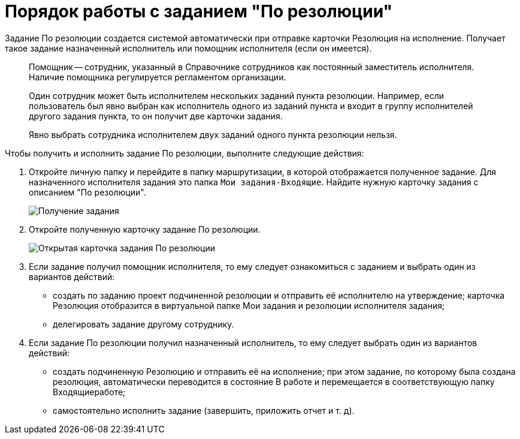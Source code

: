 = Порядок работы с заданием "По резолюции"

Задание По резолюции создается системой автоматически при отправке карточки Резолюция на исполнение. Получает такое задание назначенный исполнитель или помощник исполнителя (если он имеется).

____
Помощник -- сотрудник, указанный в Справочнике сотрудников как постоянный заместитель исполнителя. Наличие помощника регулируется регламентом организации.

Один сотрудник может быть исполнителем нескольких заданий пункта резолюции. Например, если пользователь был явно выбран как исполнитель одного из заданий пункта и входит в группу исполнителей другого задания пункта, то он получит две карточки задания.

Явно выбрать сотрудника исполнителем двух заданий одного пункта резолюции нельзя.
____

Чтобы получить и исполнить задание По резолюции, выполните следующие действия:

. Откройте личную папку и перейдите в папку маршрутизации, в которой отображается полученное задание. Для назначенного исполнителя задания это папка `Мои задания-Входящие`. Найдите нужную карточку задания с описанием "По резолюции".
+
image::Task_Get.png[Получение задания]
. Откройте полученную карточку задание По резолюции.
+
image::Task_Get_Open.png[Открытая карточка задания По резолюции]
. Если задание получил помощник исполнителя, то ему следует ознакомиться с заданием и выбрать один из вариантов действий:
* создать по заданию проект подчиненной резолюции и отправить её исполнителю на утверждение; карточка Резолюция отобразится в виртуальной папке Мои задания и резолюции исполнителя задания;
* делегировать задание другому сотруднику.
. Если задание По резолюции получил назначенный исполнитель, то ему следует выбрать один из вариантов действий:
* создать подчиненную Резолюцию и отправить её на исполнение; при этом задание, по которому была создана резолюция, автоматически переводится в состояние В работе и перемещается в соответствующую папку Входящиеработе;
* самостоятельно исполнить задание (завершить, приложить отчет и т. д).
